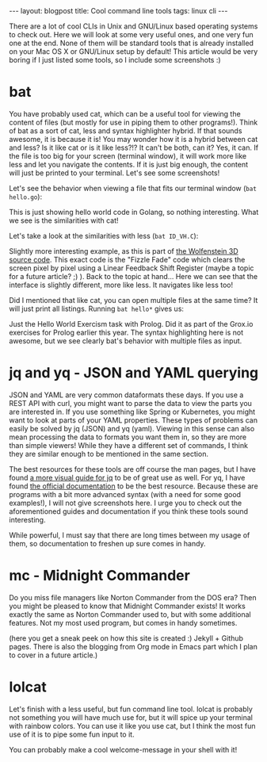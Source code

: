 #+OPTIONS: toc:nil num:nil
#+STARTUP: showall indent
#+STARTUP: hidestars
#+BEGIN_EXPORT html
---
layout: blogpost
title: Cool command line tools
tags: linux cli
---
#+END_EXPORT
There are a lot of cool CLIs in Unix and GNU/Linux based operating systems to check out. Here we will look at some very useful ones, and one very fun one at the end. None of them will be standard tools that is already installed on your Mac OS X or GNU/Linux setup by default! This article would be very boring if I just listed some tools, so I include some screenshots :) 


* bat 
You have probably used cat, which can be a useful tool for viewing the content of files (but mostly for use in piping them to other programs!). Think of bat as a sort of cat, less and syntax highlighter hybrid. If that sounds awesome, it is because it is! You may wonder how it is a hybrid between cat and less? Is it like cat or is it like less?!? It can't be both, can it? Yes, it can. If the file is too big for your screen (terminal window), it will work more like less and let you navigate the contents. If it is just big enough, the content will just be printed to your terminal. Let's see some screenshots!

Let's see the behavior when viewing a file that fits our terminal window (=bat hello.go=):
#+BEGIN_EXPORT html
<img class="blogpostimg" src="{{ "assets/img/linuxcli/bat_gohelloworld.png" | relative_url}}" />
#+END_EXPORT
This is just showing hello world code in Golang, so nothing interesting. What we see is the similarities with cat! 


Let's take a look at the similarities with less (=bat ID_VH.C=):
#+BEGIN_EXPORT html
<img class="blogpostimg" src="{{ "assets/img/linuxcli/bat_fizzlefade.png" | relative_url}}" />
#+END_EXPORT
Slightly more interesting example, as this is part of [[https://github.com/id-Software/wolf3d][the Wolfenstein 3D source code]]. This exact code is the "Fizzle Fade" code which clears the screen pixel by pixel using a Linear Feedback Shift Register (maybe a topic for a future article? ;) ). Back to the topic at hand... Here we can see that the interface is slightly different, more like less. It navigates like less too!


Did I mentioned that like cat, you can open multiple files at the same time? It will just print all listings. Running =bat hello*= gives us:
#+BEGIN_EXPORT html
<img class="blogpostimg" src="{{ "assets/img/linuxcli/bat_multiple.png" | relative_url}}" />
#+END_EXPORT
Just the Hello World Exercism task with Prolog. Did it as part of the Grox.io exercises for Prolog earlier this year. The syntax highlighting here is not awesome, but we see clearly bat's behavior with multiple files as input.


* jq and yq - JSON and YAML querying
JSON and YAML are very common dataformats these days. If you use a REST API with curl, you might want to parse the data to view the parts you are interested in. If you use something like Spring or Kubernetes, you might want to look at parts of your YAML properties. These types of problems can easily be solved by jq (JSON) and yq (yaml). Viewing in this sense can also mean processing the data to formats you want them in, so they are more than simple viewers! While they have a different set of commands, I think they are similar enough to be mentioned in the same section.

The best resources for these tools are off course the man pages, but I have found [[https://mosermichael.github.io/jq-illustrated/dir/content.html][a more visual guide for jq]] to be of great use as well. For yq, I have found [[https://mikefarah.gitbook.io/yq/commands/read][the official documentation]] to be the best resource. Because these are programs with a bit more advanced syntax (with a need for some good examples!), I will not give screenshots here. I urge you to check out the aforementioned guides and documentation if you think these tools sound interesting. 

While powerful, I must say that there are long times between my usage of them, so documentation to freshen up sure comes in handy.


* mc - Midnight Commander
Do you miss file managers like Norton Commander from the DOS era? Then you might be pleased to know that Midnight Commander exists! It works exactly the same as Norton Commander used to, but with some additional features. Not my most used program, but comes in handy sometimes.  
#+BEGIN_EXPORT html
<img class="blogpostimg" src="{{ "assets/img/linuxcli/mc.png" | relative_url}}" />
#+END_EXPORT
(here you get a sneak peek on how this site is created :) Jekyll + Github pages. There is also the blogging from Org mode in Emacs part which I plan to cover in a future article.)


* lolcat
Let's finish with a less useful, but fun command line tool. lolcat is probably not something you will have much use for, but it will spice up your terminal with rainbow colors. You can use it like you use cat, but I think the most fun use of it is to pipe some fun input to it.

#+BEGIN_EXPORT html
<img class="blogpostimg" src="{{ "assets/img/linuxcli/lolcat.png" | relative_url}}" />
#+END_EXPORT


You can probably make a cool welcome-message in your shell with it!
